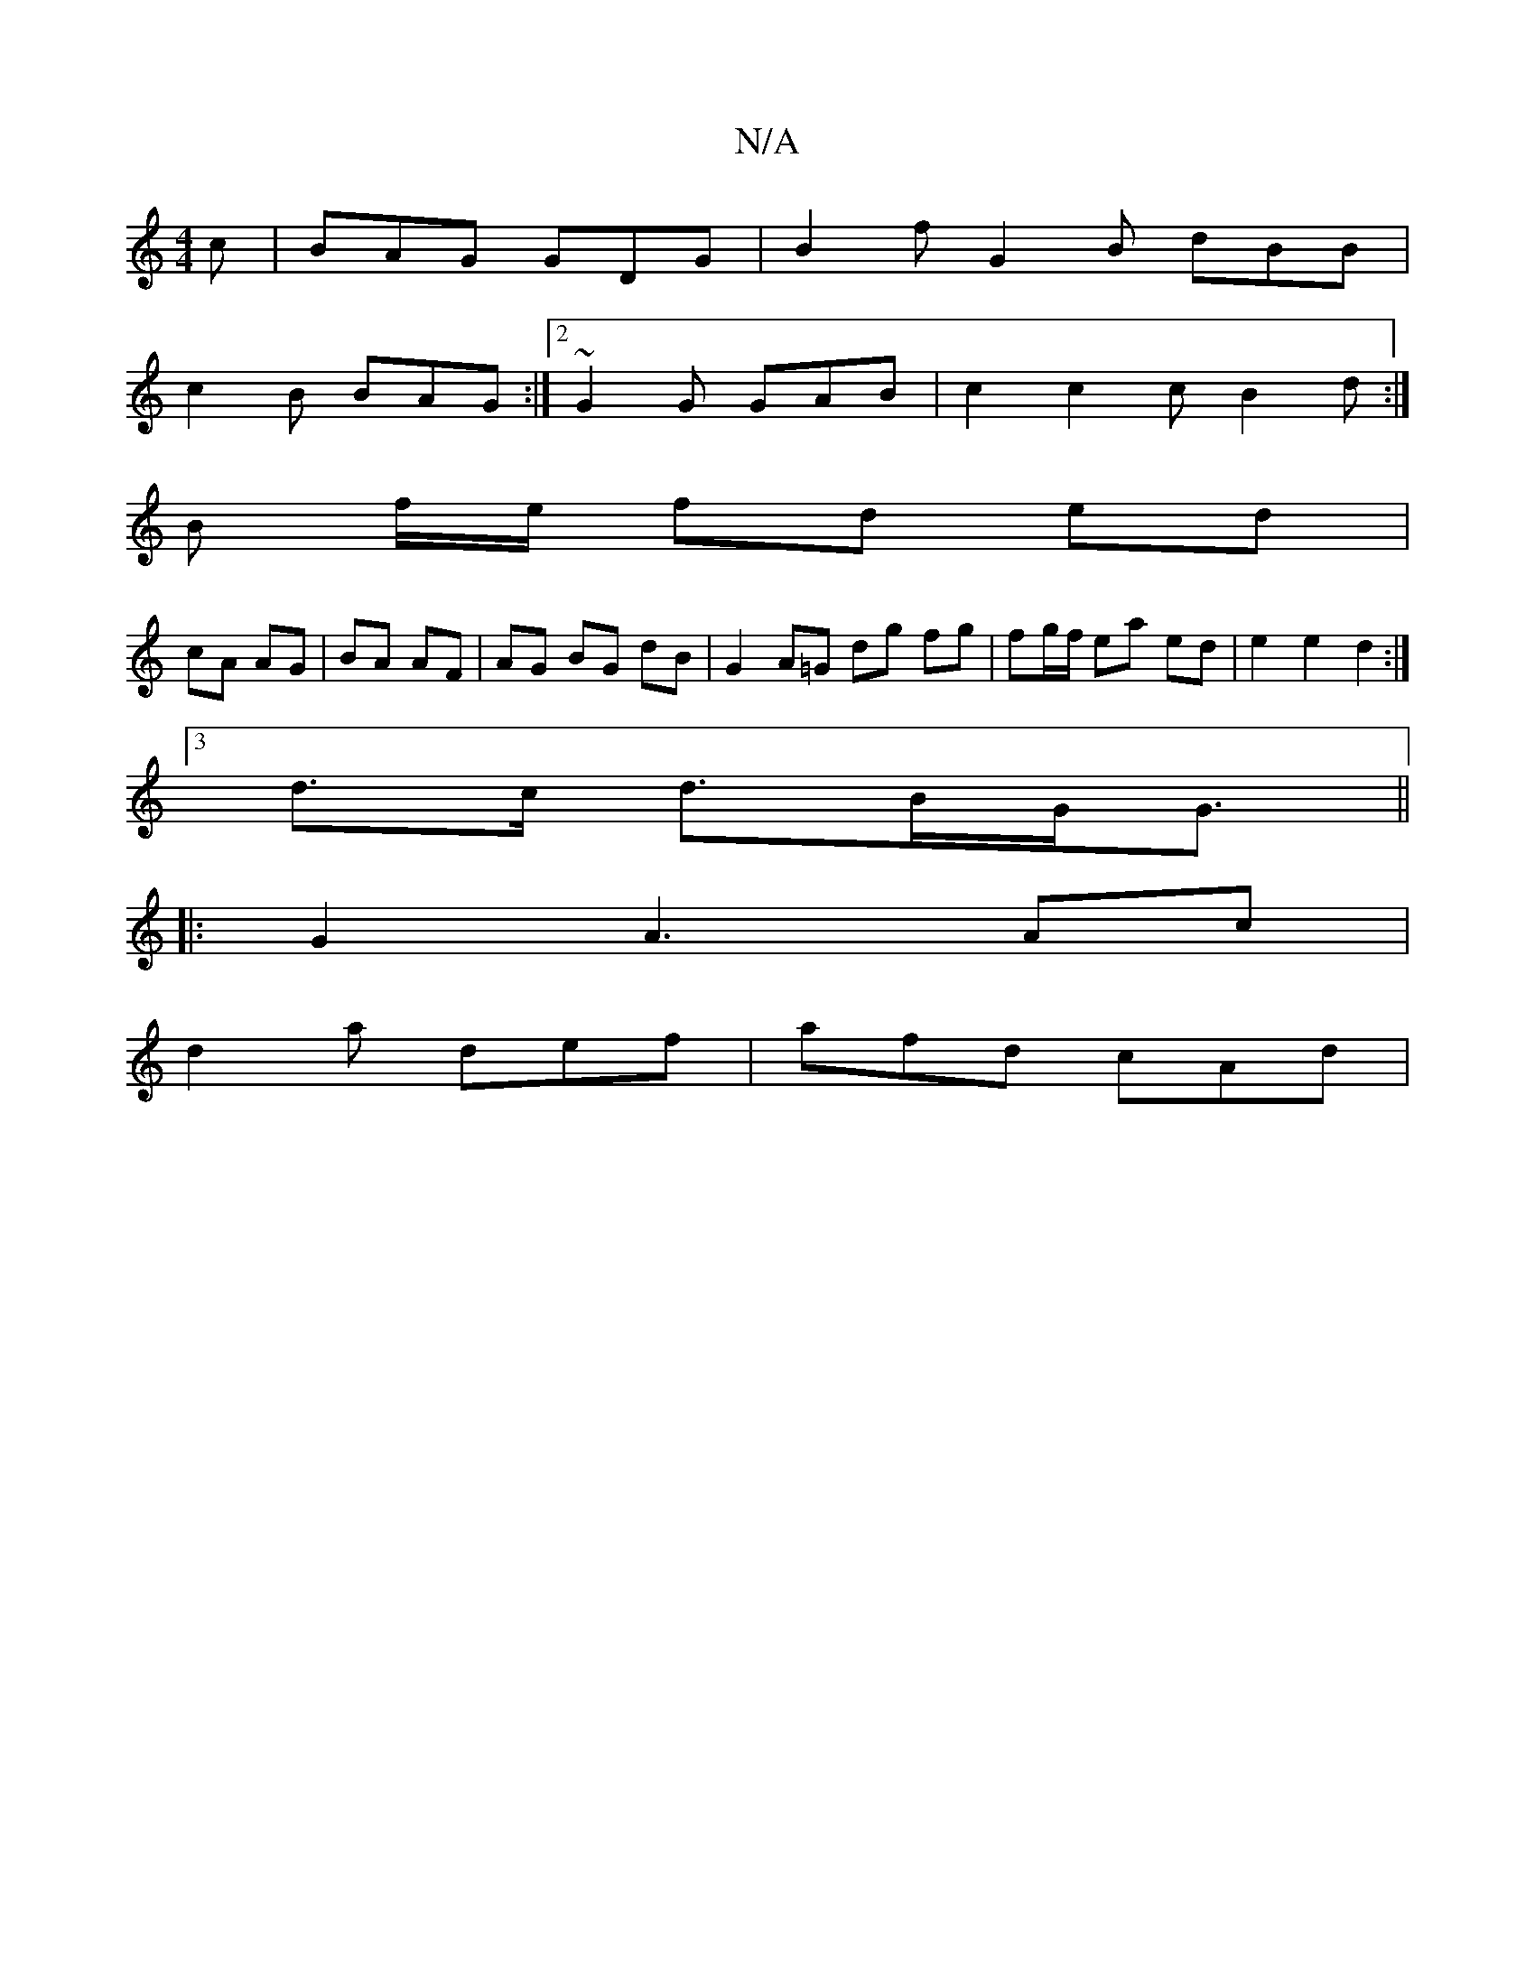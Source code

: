 X:1
T:N/A
M:4/4
R:N/A
K:Cmajor
c | BAG GDG | B2 f G2 B dBB |
c2 B BAG :|2 ~G2G GAB | c2 c2c B2 d :|
B f/e/ fd ed |
cA AG | BA AF | AG BG dB | G2 A=G dg fg | fg/f/ ea ed | e2 e2 d2 :|
[3d>c d>BG<G||
|: G2 A3 Ac |
d2a def | afd cAd |
